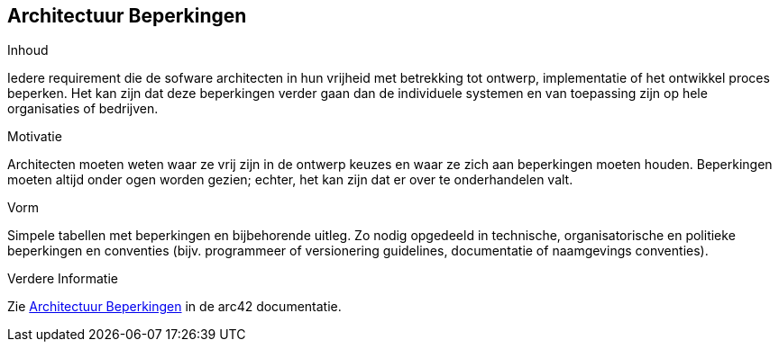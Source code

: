 ifndef::imagesdir[:imagesdir: ../images]

[[section-architecture-constraints]]
== Architectuur Beperkingen


[role="arc42help"]
****
.Inhoud
Iedere requirement die de sofware architecten in hun vrijheid met betrekking tot ontwerp, implementatie of het ontwikkel proces beperken.  
Het kan zijn dat deze beperkingen verder gaan dan de individuele systemen en van toepassing zijn op hele organisaties of bedrijven.

.Motivatie
Architecten moeten weten waar ze vrij zijn in de ontwerp keuzes en waar ze zich aan beperkingen moeten houden.
Beperkingen moeten altijd onder ogen worden gezien; echter, het kan zijn dat er over te onderhandelen valt.

.Vorm
Simpele tabellen met beperkingen en bijbehorende uitleg.
Zo nodig opgedeeld in technische, organisatorische en politieke beperkingen en conventies (bijv. programmeer of versionering guidelines, documentatie of naamgevings conventies).

.Verdere Informatie

Zie https://docs.arc42.org/section-2/[Architectuur Beperkingen] in de arc42 documentatie.

****
